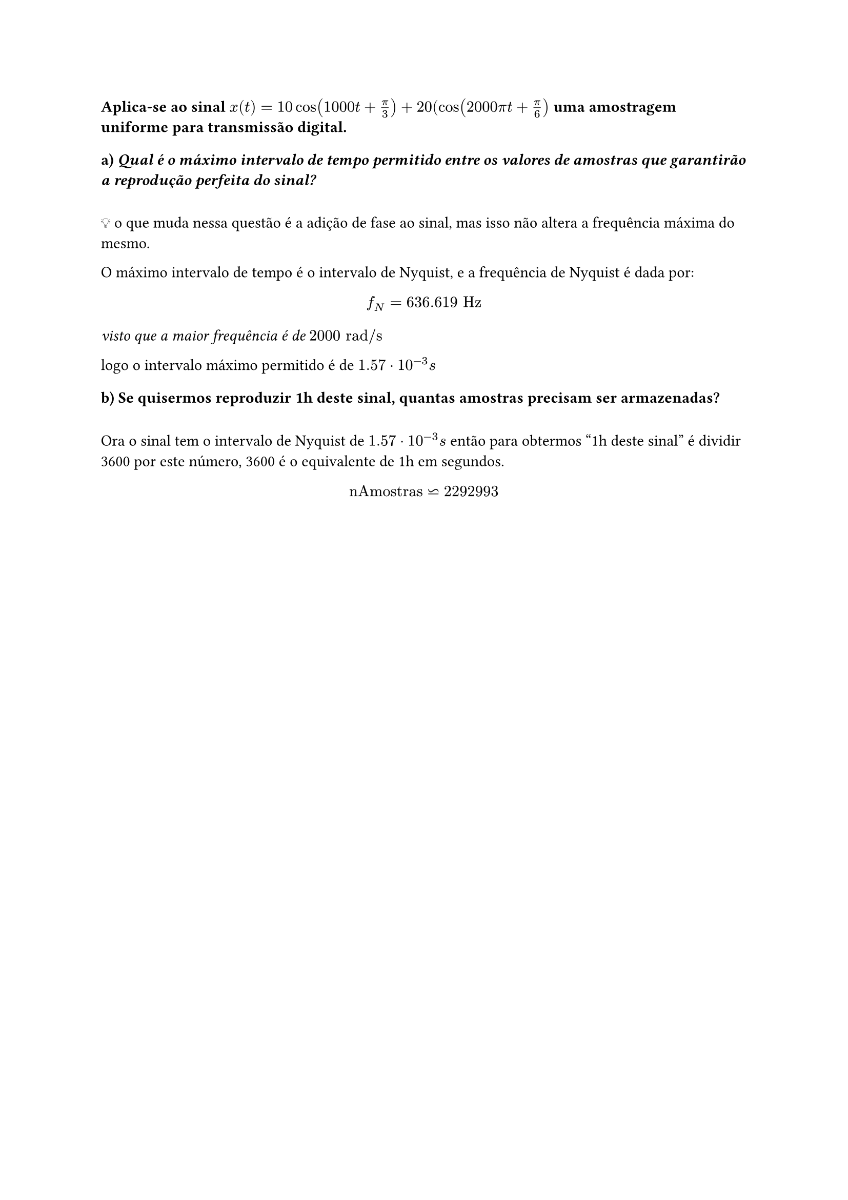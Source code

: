 === Aplica-se ao sinal *$x(t) = 10cos(1000 t + pi/3) + 20(cos(2000 pi t + pi/6)$* uma amostragem uniforme para transmissão digital.

==== a) _Qual é o máximo intervalo de tempo permitido entre os valores de amostras que
garantirão a reprodução perfeita do sinal?_
\
💡 o que muda nessa questão é a adição de fase ao sinal, mas isso não altera a
frequência máxima do mesmo.

O máximo intervalo de tempo é o intervalo de Nyquist, e a frequência de Nyquist
é dada por:

#math.equation(block: true, $ f_N = 636.619 "Hz" $)

_visto que a maior frequência é de $2000 "rad/s"$_

logo o intervalo máximo permitido é de $ 1.57 dot 10^(-3) "s"$

==== b) Se quisermos reproduzir 1h deste sinal, quantas amostras precisam ser armazenadas?
\
Ora o sinal tem o intervalo de Nyquist de $1.57 dot 10^(-3) "s" $ então para
obtermos "1h deste sinal" é dividir 3600 por este número, 3600 é o equivalente
de 1h em segundos.

#math.equation(block: true, $ "nAmostras" tilde.eq.rev 2292993 $)

